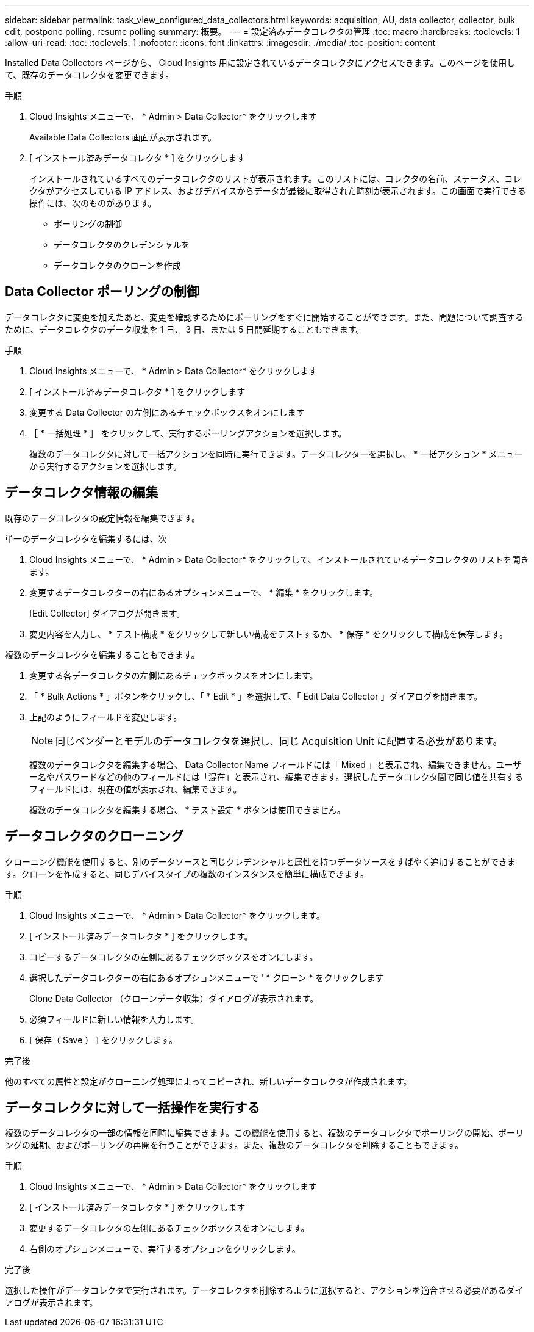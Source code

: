 ---
sidebar: sidebar 
permalink: task_view_configured_data_collectors.html 
keywords: acquisition, AU, data collector, collector, bulk edit, postpone polling, resume polling 
summary: 概要。 
---
= 設定済みデータコレクタの管理
:toc: macro
:hardbreaks:
:toclevels: 1
:allow-uri-read: 
:toc: 
:toclevels: 1
:nofooter: 
:icons: font
:linkattrs: 
:imagesdir: ./media/
:toc-position: content


[role="lead"]
Installed Data Collectors ページから、 Cloud Insights 用に設定されているデータコレクタにアクセスできます。このページを使用して、既存のデータコレクタを変更できます。

.手順
. Cloud Insights メニューで、 * Admin > Data Collector* をクリックします
+
Available Data Collectors 画面が表示されます。

. [ インストール済みデータコレクタ * ] をクリックします
+
インストールされているすべてのデータコレクタのリストが表示されます。このリストには、コレクタの名前、ステータス、コレクタがアクセスしている IP アドレス、およびデバイスからデータが最後に取得された時刻が表示されます。この画面で実行できる操作には、次のものがあります。

+
** ポーリングの制御
** データコレクタのクレデンシャルを
** データコレクタのクローンを作成






== Data Collector ポーリングの制御

データコレクタに変更を加えたあと、変更を確認するためにポーリングをすぐに開始することができます。また、問題について調査するために、データコレクタのデータ収集を 1 日、 3 日、または 5 日間延期することもできます。

.手順
. Cloud Insights メニューで、 * Admin > Data Collector* をクリックします
. [ インストール済みデータコレクタ * ] をクリックします
. 変更する Data Collector の左側にあるチェックボックスをオンにします
. ［ * 一括処理 * ］ をクリックして、実行するポーリングアクションを選択します。
+
複数のデータコレクタに対して一括アクションを同時に実行できます。データコレクターを選択し、 * 一括アクション * メニューから実行するアクションを選択します。





== データコレクタ情報の編集

既存のデータコレクタの設定情報を編集できます。

.単一のデータコレクタを編集するには、次
. Cloud Insights メニューで、 * Admin > Data Collector* をクリックして、インストールされているデータコレクタのリストを開きます。
. 変更するデータコレクターの右にあるオプションメニューで、 * 編集 * をクリックします。
+
[Edit Collector] ダイアログが開きます。

. 変更内容を入力し、 * テスト構成 * をクリックして新しい構成をテストするか、 * 保存 * をクリックして構成を保存します。


複数のデータコレクタを編集することもできます。

. 変更する各データコレクタの左側にあるチェックボックスをオンにします。
. 「 * Bulk Actions * 」ボタンをクリックし、「 * Edit * 」を選択して、「 Edit Data Collector 」ダイアログを開きます。
. 上記のようにフィールドを変更します。
+

NOTE: 同じベンダーとモデルのデータコレクタを選択し、同じ Acquisition Unit に配置する必要があります。

+
複数のデータコレクタを編集する場合、 Data Collector Name フィールドには「 Mixed 」と表示され、編集できません。ユーザー名やパスワードなどの他のフィールドには「混在」と表示され、編集できます。選択したデータコレクタ間で同じ値を共有するフィールドには、現在の値が表示され、編集できます。

+
複数のデータコレクタを編集する場合、 * テスト設定 * ボタンは使用できません。





== データコレクタのクローニング

クローニング機能を使用すると、別のデータソースと同じクレデンシャルと属性を持つデータソースをすばやく追加することができます。クローンを作成すると、同じデバイスタイプの複数のインスタンスを簡単に構成できます。

.手順
. Cloud Insights メニューで、 * Admin > Data Collector* をクリックします。
. [ インストール済みデータコレクタ * ] をクリックします。
. コピーするデータコレクタの左側にあるチェックボックスをオンにします。
. 選択したデータコレクターの右にあるオプションメニューで ' * クローン * をクリックします
+
Clone Data Collector （クローンデータ収集）ダイアログが表示されます。

. 必須フィールドに新しい情報を入力します。
. [ 保存（ Save ） ] をクリックします。


.完了後
他のすべての属性と設定がクローニング処理によってコピーされ、新しいデータコレクタが作成されます。



== データコレクタに対して一括操作を実行する

複数のデータコレクタの一部の情報を同時に編集できます。この機能を使用すると、複数のデータコレクタでポーリングの開始、ポーリングの延期、およびポーリングの再開を行うことができます。また、複数のデータコレクタを削除することもできます。

.手順
. Cloud Insights メニューで、 * Admin > Data Collector* をクリックします
. [ インストール済みデータコレクタ * ] をクリックします
. 変更するデータコレクタの左側にあるチェックボックスをオンにします。
. 右側のオプションメニューで、実行するオプションをクリックします。


.完了後
選択した操作がデータコレクタで実行されます。データコレクタを削除するように選択すると、アクションを適合させる必要があるダイアログが表示されます。
